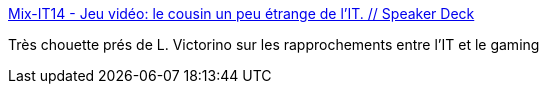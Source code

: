 :jbake-type: post
:jbake-status: published
:jbake-title: Mix-IT14 - Jeu vidéo: le cousin un peu étrange de l'IT. // Speaker Deck
:jbake-tags: management,évolution,programming,gamification,_mois_juin,_année_2014
:jbake-date: 2014-06-25
:jbake-depth: ../
:jbake-uri: shaarli/1403689341000.adoc
:jbake-source: https://nicolas-delsaux.hd.free.fr/Shaarli?searchterm=https%3A%2F%2Fspeakerdeck.com%2Flvictorino%2Fmix-it14-jeu-video-le-cousin-un-peu-etrange-de-lit&searchtags=management+%C3%A9volution+programming+gamification+_mois_juin+_ann%C3%A9e_2014
:jbake-style: shaarli

https://speakerdeck.com/lvictorino/mix-it14-jeu-video-le-cousin-un-peu-etrange-de-lit[Mix-IT14 - Jeu vidéo: le cousin un peu étrange de l'IT. // Speaker Deck]

Très chouette prés de L. Victorino sur les rapprochements entre l'IT et le gaming
